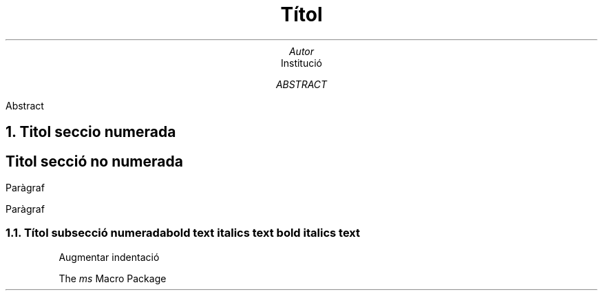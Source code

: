 .TL
Títol

.AU
Autor

.AI
Institució

.AB
  Abstract
.AE

.NH
Titol seccio numerada

.SH
Titol secció no numerada

.PP
Paràgraf

.LP
Paràgraf

.NH 2
Títol subsecció numerada

.B "bold text"
.I "italics text"
.BI "bold italics text"

.RS
Augmentar indentació

\. definició de la expressió "MS"
.ds MS \fIms\fP
The \*[MS] Macro Package
